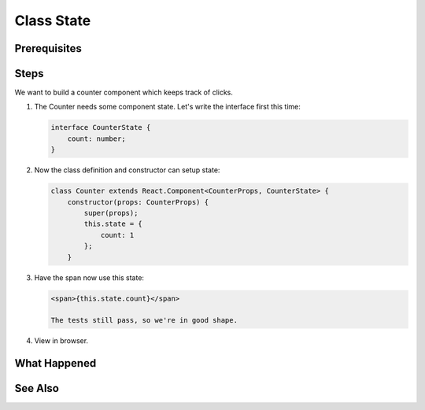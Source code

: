 .. tutorialstep::
    published: 2018-02-26 12:00
    duration: 4m59s
    excerpt: Make a simple class component with local counter state.
    is_pro: True
    references:
        author:
            - pauleveritt
        technology:
            - react

===========
Class State
===========

Prerequisites
=============

Steps
=====

We want to build a counter component which keeps track of clicks.

#. The Counter needs some component state. Let's write the interface first
   this time:

   .. code-block:: typescript

    interface CounterState {
        count: number;
    }

#. Now the class definition and constructor can setup state:

   .. code-block:: typescript

    class Counter extends React.Component<CounterProps, CounterState> {
        constructor(props: CounterProps) {
            super(props);
            this.state = {
                count: 1
            };
        }

#. Have the span now use this state:

   .. code-block:: html

    <span>{this.state.count}</span>

    The tests still pass, so we're in good shape.

#. View in browser.

What Happened
=============

See Also
========

